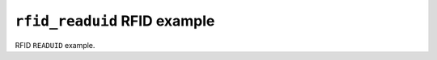 =============================
``rfid_readuid`` RFID example
=============================

RFID ``READUID`` example.
